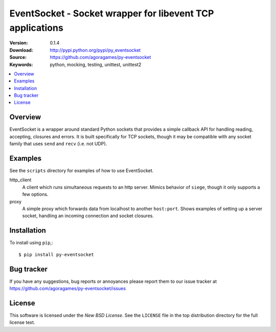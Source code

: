 ===========================================================
 EventSocket - Socket wrapper for libevent TCP applications
===========================================================

:Version: 0.1.4
:Download: http://pypi.python.org/pypi/py_eventsocket
:Source: https://github.com/agoragames/py-eventsocket
:Keywords: python, mocking, testing, unittest, unittest2

.. contents::
    :local:

Overview
========

EventSocket is a wrapper around standard Python sockets that provides a simple callback API for handling reading, accepting, closures and errors. It is built specifically for TCP sockets, though it may be compatible with any socket family that uses ``send`` and ``recv`` (i.e. not UDP).

Examples
========

See the ``scripts`` directory for examples of how to use EventSocket. 

http_client
  A client which runs simultaneous requests to an http server. Mimics behavior of ``siege``, though it only supports a few options.

proxy
  A simple proxy which forwards data from localhost to another ``host:port``. Shows examples of setting up a server socket, handling an incoming connection and socket closures.

Installation
============

To install using ``pip``,::

    $ pip install py-eventsocket

Bug tracker
===========

If you have any suggestions, bug reports or annoyances please report them
to our issue tracker at https://github.com/agoragames/py-eventsocket/issues

License
=======

This software is licensed under the `New BSD License`. See the ``LICENSE``
file in the top distribution directory for the full license text.

.. # vim: syntax=rst expandtab tabstop=4 shiftwidth=4 shiftround
